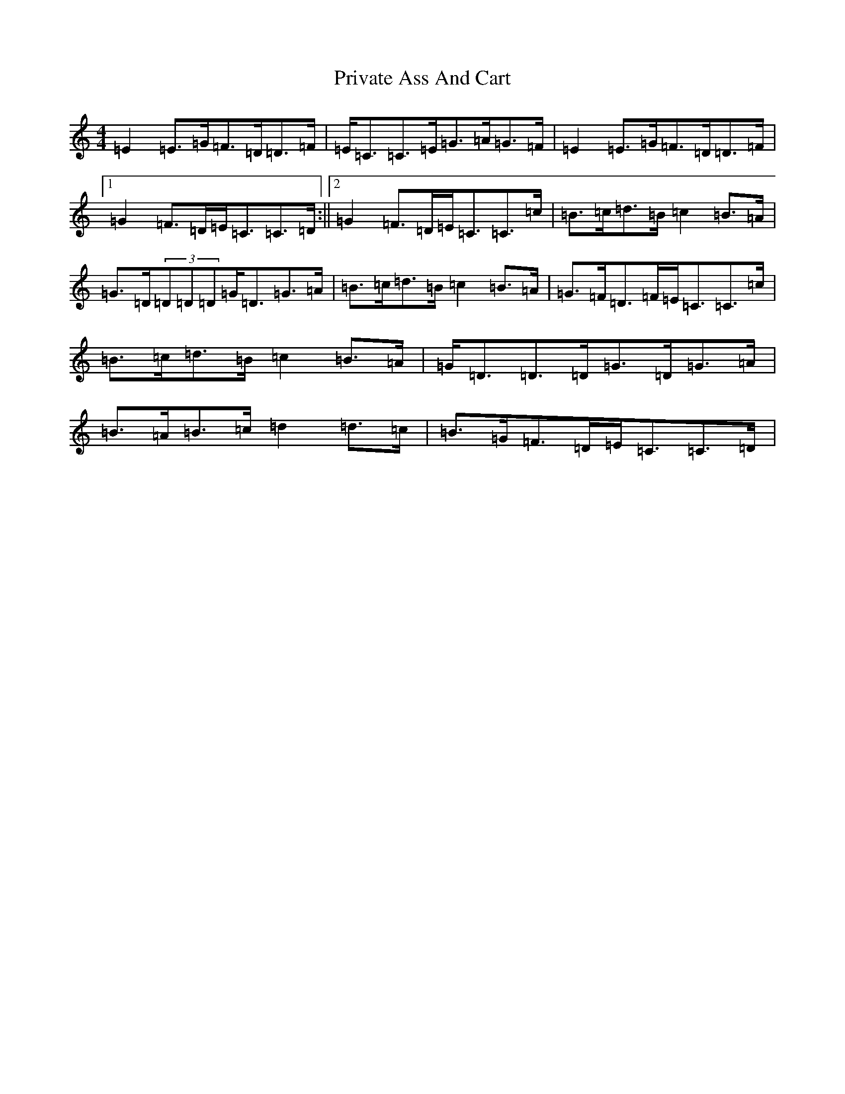 X: 11648
T: Private Ass And Cart
S: https://thesession.org/tunes/963#setting16695
R: reel
M:4/4
L:1/8
K: C Major
=E2=E>=G=F>=D=D>=F|=E<=C=C>=E=G>=A=G>=F|=E2=E>=G=F>=D=D>=F|1=G2=F>=D=E<=C=C>=D:||2=G2=F>=D=E<=C=C>=c|=B>=c=d>=B=c2=B>=A|=G>=D(3=D=D=D=G<=D=G>=A|=B>=c=d>=B=c2=B>=A|=G>=F=D>=F=E<=C=C>=c|=B>=c=d>=B=c2=B>=A|=G<=D=D>=D=G>=D=G>=A|=B>=A=B>=c=d2=d>=c|=B>=G=F>=D=E<=C=C>=D|